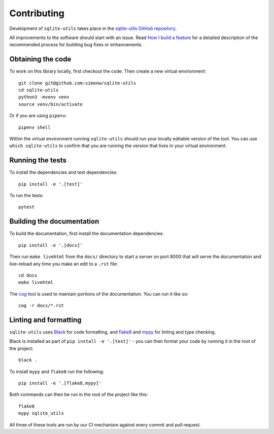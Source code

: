 .. _contributing:

==============
 Contributing
==============

Development of ``sqlite-utils`` takes place in the `sqlite-utils GitHub repository <https://github.com/simonw/sqlite-utils>`__.

All improvements to the software should start with an issue. Read `How I build a feature <https://simonwillison.net/2022/Jan/12/how-i-build-a-feature/>`__ for a detailed description of the recommended process for building bug fixes or enhancements.

.. _contributing_checkout:

Obtaining the code
==================

To work on this library locally, first checkout the code. Then create a new virtual environment::

    git clone git@github.com:simonw/sqlite-utils
    cd sqlite-utils
    python3 -mvenv venv
    source venv/bin/activate

Or if you are using ``pipenv``::

    pipenv shell

Within the virtual environment running ``sqlite-utils`` should run your locally editable version of the tool. You can use ``which sqlite-utils`` to confirm that you are running the version that lives in your virtual environment.

.. _contributing_tests:

Running the tests
=================

To install the dependencies and test dependencies::

    pip install -e '.[test]'

To run the tests::

    pytest

.. _contributing_docs:

Building the documentation
==========================

To build the documentation, first install the documentation dependencies::

    pip install -e '.[docs]'

Then run ``make livehtml`` from the ``docs/`` directory to start a server on port 8000 that will serve the documentation and live-reload any time you make an edit to a ``.rst`` file::

    cd docs
    make livehtml

The `cog <https://github.com/nedbat/cog>`__ tool is used to maintain portions of the documentation. You can run it like so::

    cog -r docs/*.rst

.. _contributing_linting:

Linting and formatting
======================

``sqlite-utils`` uses `Black <https://black.readthedocs.io/>`__ for code formatting, and `flake8 <https://flake8.pycqa.org/>`__ and `mypy <https://mypy.readthedocs.io/>`__ for linting and type checking.

Black is installed as part of ``pip install -e '.[test]'`` - you can then format your code by running it in the root of the project::

    black .

To install ``mypy`` and ``flake8`` run the following::

    pip install -e '.[flake8,mypy]'

Both commands can then be run in the root of the project like this::

    flake8
    mypy sqlite_utils

All three of these tools are run by our CI mechanism against every commit and pull request.
